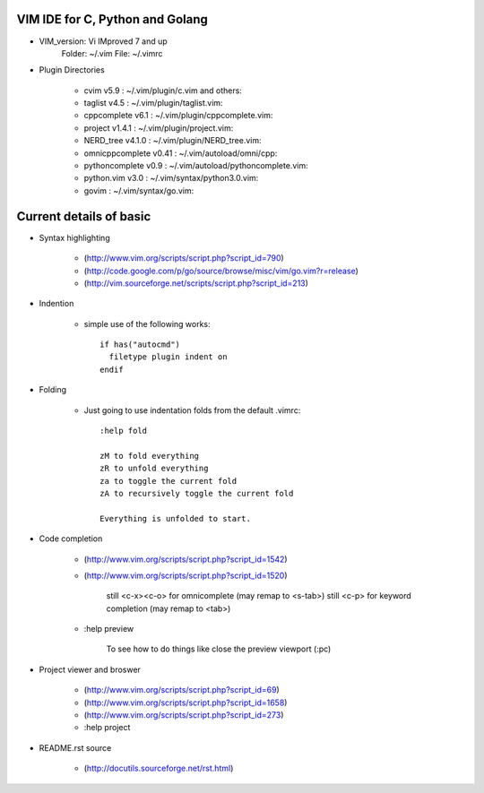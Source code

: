VIM IDE for C, Python and Golang
================================

* VIM_version: Vi IMproved 7 and up
    Folder: ~/.vim
    File: ~/.vimrc

* Plugin Directories

    * cvim v5.9               : ~/.vim/plugin/c.vim and others::
    * taglist v4.5            : ~/.vim/plugin/taglist.vim::
    * cppcomplete v6.1        : ~/.vim/plugin/cppcomplete.vim::
    * project v1.4.1          : ~/.vim/plugin/project.vim::
    * NERD_tree v4.1.0        : ~/.vim/plugin/NERD_tree.vim::
    * omnicppcomplete v0.41   : ~/.vim/autoload/omni/cpp::
    * pythoncomplete v0.9     : ~/.vim/autoload/pythoncomplete.vim::
    * python.vim v3.0         : ~/.vim/syntax/python3.0.vim::
    * govim                   : ~/.vim/syntax/go.vim::


Current details of basic
========================
* Syntax highlighting

    * (http://www.vim.org/scripts/script.php?script_id=790)
    * (http://code.google.com/p/go/source/browse/misc/vim/go.vim?r=release)
    * (http://vim.sourceforge.net/scripts/script.php?script_id=213)

* Indention

    * simple use of the following works::

            if has("autocmd")
              filetype plugin indent on
            endif

* Folding

    * Just going to use indentation folds from the default .vimrc::

        :help fold

        zM to fold everything
        zR to unfold everything
        za to toggle the current fold
        zA to recursively toggle the current fold

        Everything is unfolded to start.

* Code completion

    * (http://www.vim.org/scripts/script.php?script_id=1542)
    * (http://www.vim.org/scripts/script.php?script_id=1520)

        still <c-x><c-o> for omnicomplete (may remap to <s-tab>)
        still <c-p> for keyword completion (may remap to <tab>)

    * :help preview

        To see how to do things like close the preview viewport (:pc)
        
* Project viewer and broswer

    * (http://www.vim.org/scripts/script.php?script_id=69)
    * (http://www.vim.org/scripts/script.php?script_id=1658)
    * (http://www.vim.org/scripts/script.php?script_id=273)
    
    * :help project
    
* README.rst source

    * (http://docutils.sourceforge.net/rst.html)
